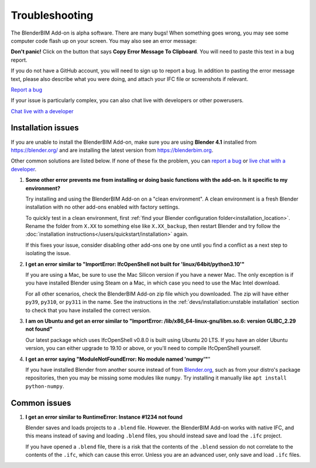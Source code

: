 Troubleshooting
===============

The BlenderBIM Add-on is alpha software. There are many bugs! When something
goes wrong, you may see some computer code flash up on your screen. You may
also see an error message:

.. image:: images/error-message.png

**Don't panic!** Click on the button that says **Copy Error Message To
Clipboard**. You will need to paste this text in a bug report.

If you do not have a GitHub account, you will need to sign up to report a bug.
In addition to pasting the error message text, please also describe what you
were doing, and attach your IFC file or screenshots if relevant.

.. container:: blockbutton

    `Report a bug <https://github.com/IfcOpenShell/IfcOpenShell/issues/new>`__

If your issue is particularly complex, you can also chat live with developers
or other powerusers.

.. container:: blockbutton

    `Chat live with a developer <https://osarch.org/chat>`_

Installation issues
-------------------

If you are unable to install the BlenderBIM Add-on, make sure you are using
**Blender 4.1** installed from https://blender.org/ and are installing the
latest version from https://blenderbim.org.

Other common solutions are listed below. If none of these fix the problem, you
can `report a bug <https://github.com/ifcopenshell/ifcopenshell/issues>`_ or
`live chat with a developer <https://osarch.org/chat/>`_.

1. **Some other error prevents me from installing or doing basic functions with
   the add-on. Is it specific to my environment?**

   Try installing and using the BlenderBIM Add-on on a "clean environment". A
   clean environment is a fresh Blender installation with no other add-ons
   enabled with factory settings.

   To quickly test in a clean environment, first :ref:`find your Blender
   configuration folder<installation_location>`.
   Rename the folder from ``X.XX`` to something else like ``X.XX_backup``, then
   restart Blender and try follow the :doc:`installation
   instructions</users/quickstart/installation>` again.

   If this fixes your issue, consider disabling other add-ons one by one until
   you find a conflict as a next step to isolating the issue.

2. **I get an error similar to "ImportError: IfcOpenShell not built for 'linux/64bit/python3.10'"**

   If you are using a Mac, be sure to use the Mac Silicon version if you have a
   newer Mac. The only exception is if you have installed Blender using Steam
   on a Mac, in which case you need to use the Mac Intel download.

   For all other scenarios, check the BlenderBIM Add-on zip file which you
   downloaded. The zip will have either ``py39``, ``py310``, or ``py311`` in
   the name. See the instructions in the :ref:`devs/installation:unstable
   installation` section to check that you have installed the correct version.

3. **I am on Ubuntu and get an error similar to "ImportError:
   /lib/x86_64-linux-gnu/libm.so.6: version GLIBC_2.29 not found"**

   Our latest package which uses IfcOpenShell v0.8.0 is built using Ubuntu 20 LTS.
   If you have an older Ubuntu version, you can either upgrade to 19.10 or above,
   or you'll need to compile IfcOpenShell yourself.

4. **I get an error saying "ModuleNotFoundError: No module named 'numpy'"**"

   If you have installed Blender from another source instead of from
   `Blender.org <https://www.blender.org/download/>`__, such as from your
   distro's package repositories, then you may be missing some modules like
   ``numpy``. Try installing it manually like ``apt install python-numpy``.

Common issues
-------------

1. **I get an error similar to RuntimeError: Instance #1234 not found**

   Blender saves and loads projects to a ``.blend`` file. However. the
   BlenderBIM Add-on works with native IFC, and this means instead of saving
   and loading ``.blend`` files, you should instead save and load the ``.ifc``
   project.

   If you have opened a ``.blend`` file, there is a risk that the contents of
   the ``.blend`` session do not correlate to the contents of the ``.ifc``,
   which can cause this error. Unless you are an advanced user, only save and
   load ``.ifc`` files.
